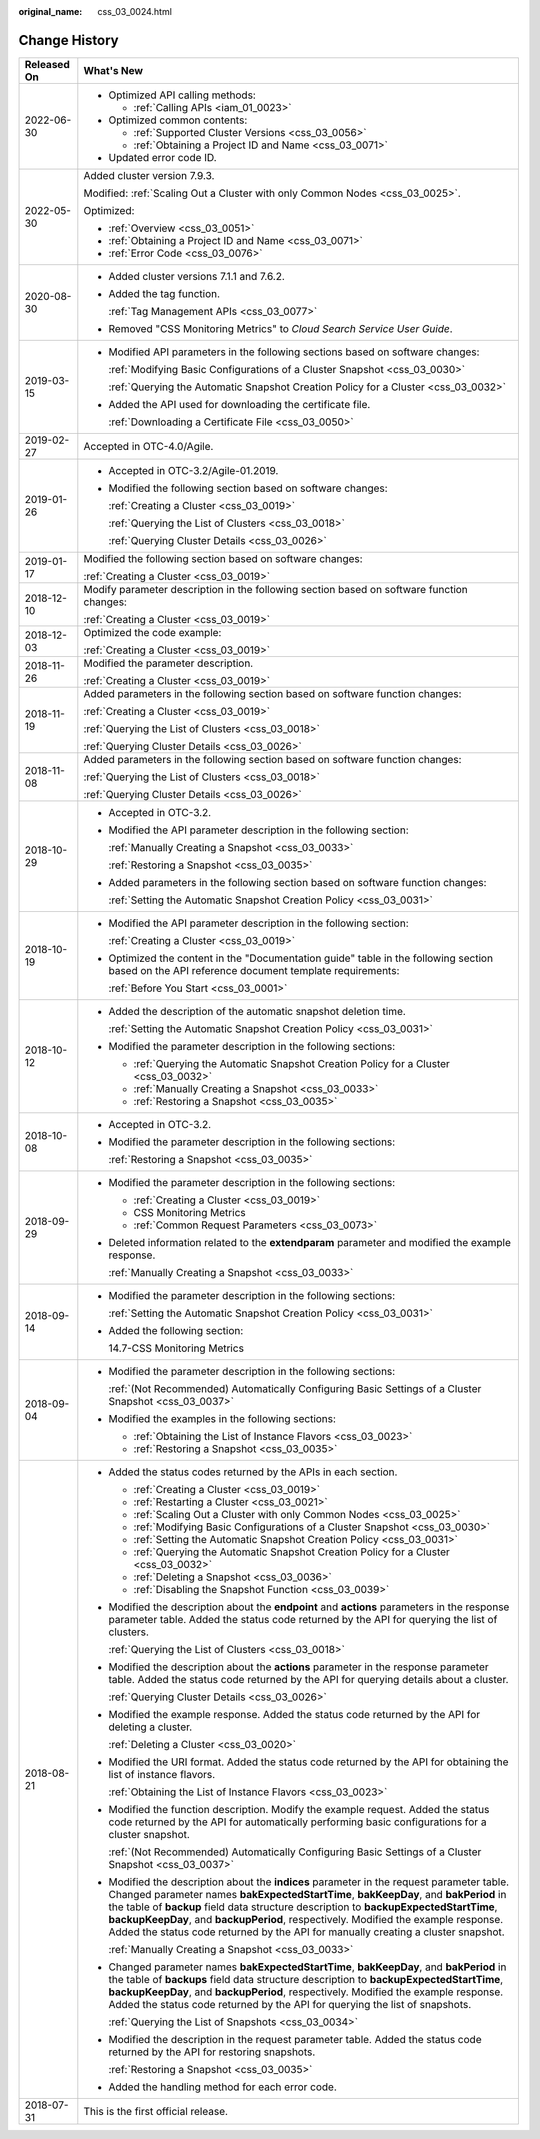 :original_name: css_03_0024.html

.. _css_03_0024:

Change History
==============

+-----------------------------------+-------------------------------------------------------------------------------------------------------------------------------------------------------------------------------------------------------------------------------------------------------------------------------------------------------------------------------------------------------------------------------------------------------------------------------------------------------+
| Released On                       | What's New                                                                                                                                                                                                                                                                                                                                                                                                                                            |
+===================================+=======================================================================================================================================================================================================================================================================================================================================================================================================================================================+
| 2022-06-30                        | -  Optimized API calling methods:                                                                                                                                                                                                                                                                                                                                                                                                                     |
|                                   |                                                                                                                                                                                                                                                                                                                                                                                                                                                       |
|                                   |    -  :ref:`Calling APIs <iam_01_0023>`                                                                                                                                                                                                                                                                                                                                                                                                               |
|                                   |                                                                                                                                                                                                                                                                                                                                                                                                                                                       |
|                                   | -  Optimized common contents:                                                                                                                                                                                                                                                                                                                                                                                                                         |
|                                   |                                                                                                                                                                                                                                                                                                                                                                                                                                                       |
|                                   |    -  :ref:`Supported Cluster Versions <css_03_0056>`                                                                                                                                                                                                                                                                                                                                                                                                 |
|                                   |    -  :ref:`Obtaining a Project ID and Name <css_03_0071>`                                                                                                                                                                                                                                                                                                                                                                                            |
|                                   |                                                                                                                                                                                                                                                                                                                                                                                                                                                       |
|                                   | -  Updated error code ID.                                                                                                                                                                                                                                                                                                                                                                                                                             |
+-----------------------------------+-------------------------------------------------------------------------------------------------------------------------------------------------------------------------------------------------------------------------------------------------------------------------------------------------------------------------------------------------------------------------------------------------------------------------------------------------------+
| 2022-05-30                        | Added cluster version 7.9.3.                                                                                                                                                                                                                                                                                                                                                                                                                          |
|                                   |                                                                                                                                                                                                                                                                                                                                                                                                                                                       |
|                                   | Modified: :ref:`Scaling Out a Cluster with only Common Nodes <css_03_0025>`.                                                                                                                                                                                                                                                                                                                                                                          |
|                                   |                                                                                                                                                                                                                                                                                                                                                                                                                                                       |
|                                   | Optimized:                                                                                                                                                                                                                                                                                                                                                                                                                                            |
|                                   |                                                                                                                                                                                                                                                                                                                                                                                                                                                       |
|                                   | -  :ref:`Overview <css_03_0051>`                                                                                                                                                                                                                                                                                                                                                                                                                      |
|                                   | -  :ref:`Obtaining a Project ID and Name <css_03_0071>`                                                                                                                                                                                                                                                                                                                                                                                               |
|                                   | -  :ref:`Error Code <css_03_0076>`                                                                                                                                                                                                                                                                                                                                                                                                                    |
+-----------------------------------+-------------------------------------------------------------------------------------------------------------------------------------------------------------------------------------------------------------------------------------------------------------------------------------------------------------------------------------------------------------------------------------------------------------------------------------------------------+
| 2020-08-30                        | -  Added cluster versions 7.1.1 and 7.6.2.                                                                                                                                                                                                                                                                                                                                                                                                            |
|                                   |                                                                                                                                                                                                                                                                                                                                                                                                                                                       |
|                                   | -  Added the tag function.                                                                                                                                                                                                                                                                                                                                                                                                                            |
|                                   |                                                                                                                                                                                                                                                                                                                                                                                                                                                       |
|                                   |    :ref:`Tag Management APIs <css_03_0077>`                                                                                                                                                                                                                                                                                                                                                                                                           |
|                                   |                                                                                                                                                                                                                                                                                                                                                                                                                                                       |
|                                   | -  Removed "CSS Monitoring Metrics" to *Cloud Search Service User Guide*.                                                                                                                                                                                                                                                                                                                                                                             |
+-----------------------------------+-------------------------------------------------------------------------------------------------------------------------------------------------------------------------------------------------------------------------------------------------------------------------------------------------------------------------------------------------------------------------------------------------------------------------------------------------------+
| 2019-03-15                        | -  Modified API parameters in the following sections based on software changes:                                                                                                                                                                                                                                                                                                                                                                       |
|                                   |                                                                                                                                                                                                                                                                                                                                                                                                                                                       |
|                                   |    :ref:`Modifying Basic Configurations of a Cluster Snapshot <css_03_0030>`                                                                                                                                                                                                                                                                                                                                                                          |
|                                   |                                                                                                                                                                                                                                                                                                                                                                                                                                                       |
|                                   |    :ref:`Querying the Automatic Snapshot Creation Policy for a Cluster <css_03_0032>`                                                                                                                                                                                                                                                                                                                                                                 |
|                                   |                                                                                                                                                                                                                                                                                                                                                                                                                                                       |
|                                   | -  Added the API used for downloading the certificate file.                                                                                                                                                                                                                                                                                                                                                                                           |
|                                   |                                                                                                                                                                                                                                                                                                                                                                                                                                                       |
|                                   |    :ref:`Downloading a Certificate File <css_03_0050>`                                                                                                                                                                                                                                                                                                                                                                                                |
+-----------------------------------+-------------------------------------------------------------------------------------------------------------------------------------------------------------------------------------------------------------------------------------------------------------------------------------------------------------------------------------------------------------------------------------------------------------------------------------------------------+
| 2019-02-27                        | Accepted in OTC-4.0/Agile.                                                                                                                                                                                                                                                                                                                                                                                                                            |
+-----------------------------------+-------------------------------------------------------------------------------------------------------------------------------------------------------------------------------------------------------------------------------------------------------------------------------------------------------------------------------------------------------------------------------------------------------------------------------------------------------+
| 2019-01-26                        | -  Accepted in OTC-3.2/Agile-01.2019.                                                                                                                                                                                                                                                                                                                                                                                                                 |
|                                   |                                                                                                                                                                                                                                                                                                                                                                                                                                                       |
|                                   | -  Modified the following section based on software changes:                                                                                                                                                                                                                                                                                                                                                                                          |
|                                   |                                                                                                                                                                                                                                                                                                                                                                                                                                                       |
|                                   |    :ref:`Creating a Cluster <css_03_0019>`                                                                                                                                                                                                                                                                                                                                                                                                            |
|                                   |                                                                                                                                                                                                                                                                                                                                                                                                                                                       |
|                                   |    :ref:`Querying the List of Clusters <css_03_0018>`                                                                                                                                                                                                                                                                                                                                                                                                 |
|                                   |                                                                                                                                                                                                                                                                                                                                                                                                                                                       |
|                                   |    :ref:`Querying Cluster Details <css_03_0026>`                                                                                                                                                                                                                                                                                                                                                                                                      |
+-----------------------------------+-------------------------------------------------------------------------------------------------------------------------------------------------------------------------------------------------------------------------------------------------------------------------------------------------------------------------------------------------------------------------------------------------------------------------------------------------------+
| 2019-01-17                        | Modified the following section based on software changes:                                                                                                                                                                                                                                                                                                                                                                                             |
|                                   |                                                                                                                                                                                                                                                                                                                                                                                                                                                       |
|                                   | :ref:`Creating a Cluster <css_03_0019>`                                                                                                                                                                                                                                                                                                                                                                                                               |
+-----------------------------------+-------------------------------------------------------------------------------------------------------------------------------------------------------------------------------------------------------------------------------------------------------------------------------------------------------------------------------------------------------------------------------------------------------------------------------------------------------+
| 2018-12-10                        | Modify parameter description in the following section based on software function changes:                                                                                                                                                                                                                                                                                                                                                             |
|                                   |                                                                                                                                                                                                                                                                                                                                                                                                                                                       |
|                                   | :ref:`Creating a Cluster <css_03_0019>`                                                                                                                                                                                                                                                                                                                                                                                                               |
+-----------------------------------+-------------------------------------------------------------------------------------------------------------------------------------------------------------------------------------------------------------------------------------------------------------------------------------------------------------------------------------------------------------------------------------------------------------------------------------------------------+
| 2018-12-03                        | Optimized the code example:                                                                                                                                                                                                                                                                                                                                                                                                                           |
|                                   |                                                                                                                                                                                                                                                                                                                                                                                                                                                       |
|                                   | :ref:`Creating a Cluster <css_03_0019>`                                                                                                                                                                                                                                                                                                                                                                                                               |
+-----------------------------------+-------------------------------------------------------------------------------------------------------------------------------------------------------------------------------------------------------------------------------------------------------------------------------------------------------------------------------------------------------------------------------------------------------------------------------------------------------+
| 2018-11-26                        | Modified the parameter description.                                                                                                                                                                                                                                                                                                                                                                                                                   |
|                                   |                                                                                                                                                                                                                                                                                                                                                                                                                                                       |
|                                   | :ref:`Creating a Cluster <css_03_0019>`                                                                                                                                                                                                                                                                                                                                                                                                               |
+-----------------------------------+-------------------------------------------------------------------------------------------------------------------------------------------------------------------------------------------------------------------------------------------------------------------------------------------------------------------------------------------------------------------------------------------------------------------------------------------------------+
| 2018-11-19                        | Added parameters in the following section based on software function changes:                                                                                                                                                                                                                                                                                                                                                                         |
|                                   |                                                                                                                                                                                                                                                                                                                                                                                                                                                       |
|                                   | :ref:`Creating a Cluster <css_03_0019>`                                                                                                                                                                                                                                                                                                                                                                                                               |
|                                   |                                                                                                                                                                                                                                                                                                                                                                                                                                                       |
|                                   | :ref:`Querying the List of Clusters <css_03_0018>`                                                                                                                                                                                                                                                                                                                                                                                                    |
|                                   |                                                                                                                                                                                                                                                                                                                                                                                                                                                       |
|                                   | :ref:`Querying Cluster Details <css_03_0026>`                                                                                                                                                                                                                                                                                                                                                                                                         |
+-----------------------------------+-------------------------------------------------------------------------------------------------------------------------------------------------------------------------------------------------------------------------------------------------------------------------------------------------------------------------------------------------------------------------------------------------------------------------------------------------------+
| 2018-11-08                        | Added parameters in the following section based on software function changes:                                                                                                                                                                                                                                                                                                                                                                         |
|                                   |                                                                                                                                                                                                                                                                                                                                                                                                                                                       |
|                                   | :ref:`Querying the List of Clusters <css_03_0018>`                                                                                                                                                                                                                                                                                                                                                                                                    |
|                                   |                                                                                                                                                                                                                                                                                                                                                                                                                                                       |
|                                   | :ref:`Querying Cluster Details <css_03_0026>`                                                                                                                                                                                                                                                                                                                                                                                                         |
+-----------------------------------+-------------------------------------------------------------------------------------------------------------------------------------------------------------------------------------------------------------------------------------------------------------------------------------------------------------------------------------------------------------------------------------------------------------------------------------------------------+
| 2018-10-29                        | -  Accepted in OTC-3.2.                                                                                                                                                                                                                                                                                                                                                                                                                               |
|                                   |                                                                                                                                                                                                                                                                                                                                                                                                                                                       |
|                                   | -  Modified the API parameter description in the following section:                                                                                                                                                                                                                                                                                                                                                                                   |
|                                   |                                                                                                                                                                                                                                                                                                                                                                                                                                                       |
|                                   |    :ref:`Manually Creating a Snapshot <css_03_0033>`                                                                                                                                                                                                                                                                                                                                                                                                  |
|                                   |                                                                                                                                                                                                                                                                                                                                                                                                                                                       |
|                                   |    :ref:`Restoring a Snapshot <css_03_0035>`                                                                                                                                                                                                                                                                                                                                                                                                          |
|                                   |                                                                                                                                                                                                                                                                                                                                                                                                                                                       |
|                                   | -  Added parameters in the following section based on software function changes:                                                                                                                                                                                                                                                                                                                                                                      |
|                                   |                                                                                                                                                                                                                                                                                                                                                                                                                                                       |
|                                   |    :ref:`Setting the Automatic Snapshot Creation Policy <css_03_0031>`                                                                                                                                                                                                                                                                                                                                                                                |
+-----------------------------------+-------------------------------------------------------------------------------------------------------------------------------------------------------------------------------------------------------------------------------------------------------------------------------------------------------------------------------------------------------------------------------------------------------------------------------------------------------+
| 2018-10-19                        | -  Modified the API parameter description in the following section:                                                                                                                                                                                                                                                                                                                                                                                   |
|                                   |                                                                                                                                                                                                                                                                                                                                                                                                                                                       |
|                                   |    :ref:`Creating a Cluster <css_03_0019>`                                                                                                                                                                                                                                                                                                                                                                                                            |
|                                   |                                                                                                                                                                                                                                                                                                                                                                                                                                                       |
|                                   | -  Optimized the content in the "Documentation guide" table in the following section based on the API reference document template requirements:                                                                                                                                                                                                                                                                                                       |
|                                   |                                                                                                                                                                                                                                                                                                                                                                                                                                                       |
|                                   |    :ref:`Before You Start <css_03_0001>`                                                                                                                                                                                                                                                                                                                                                                                                              |
+-----------------------------------+-------------------------------------------------------------------------------------------------------------------------------------------------------------------------------------------------------------------------------------------------------------------------------------------------------------------------------------------------------------------------------------------------------------------------------------------------------+
| 2018-10-12                        | -  Added the description of the automatic snapshot deletion time.                                                                                                                                                                                                                                                                                                                                                                                     |
|                                   |                                                                                                                                                                                                                                                                                                                                                                                                                                                       |
|                                   |    :ref:`Setting the Automatic Snapshot Creation Policy <css_03_0031>`                                                                                                                                                                                                                                                                                                                                                                                |
|                                   |                                                                                                                                                                                                                                                                                                                                                                                                                                                       |
|                                   | -  Modified the parameter description in the following sections:                                                                                                                                                                                                                                                                                                                                                                                      |
|                                   |                                                                                                                                                                                                                                                                                                                                                                                                                                                       |
|                                   |    -  :ref:`Querying the Automatic Snapshot Creation Policy for a Cluster <css_03_0032>`                                                                                                                                                                                                                                                                                                                                                              |
|                                   |    -  :ref:`Manually Creating a Snapshot <css_03_0033>`                                                                                                                                                                                                                                                                                                                                                                                               |
|                                   |    -  :ref:`Restoring a Snapshot <css_03_0035>`                                                                                                                                                                                                                                                                                                                                                                                                       |
+-----------------------------------+-------------------------------------------------------------------------------------------------------------------------------------------------------------------------------------------------------------------------------------------------------------------------------------------------------------------------------------------------------------------------------------------------------------------------------------------------------+
| 2018-10-08                        | -  Accepted in OTC-3.2.                                                                                                                                                                                                                                                                                                                                                                                                                               |
|                                   |                                                                                                                                                                                                                                                                                                                                                                                                                                                       |
|                                   | -  Modified the parameter description in the following sections:                                                                                                                                                                                                                                                                                                                                                                                      |
|                                   |                                                                                                                                                                                                                                                                                                                                                                                                                                                       |
|                                   |    :ref:`Restoring a Snapshot <css_03_0035>`                                                                                                                                                                                                                                                                                                                                                                                                          |
+-----------------------------------+-------------------------------------------------------------------------------------------------------------------------------------------------------------------------------------------------------------------------------------------------------------------------------------------------------------------------------------------------------------------------------------------------------------------------------------------------------+
| 2018-09-29                        | -  Modified the parameter description in the following sections:                                                                                                                                                                                                                                                                                                                                                                                      |
|                                   |                                                                                                                                                                                                                                                                                                                                                                                                                                                       |
|                                   |    -  :ref:`Creating a Cluster <css_03_0019>`                                                                                                                                                                                                                                                                                                                                                                                                         |
|                                   |    -  CSS Monitoring Metrics                                                                                                                                                                                                                                                                                                                                                                                                                          |
|                                   |    -  :ref:`Common Request Parameters <css_03_0073>`                                                                                                                                                                                                                                                                                                                                                                                                  |
|                                   |                                                                                                                                                                                                                                                                                                                                                                                                                                                       |
|                                   | -  Deleted information related to the **extendparam** parameter and modified the example response.                                                                                                                                                                                                                                                                                                                                                    |
|                                   |                                                                                                                                                                                                                                                                                                                                                                                                                                                       |
|                                   |    :ref:`Manually Creating a Snapshot <css_03_0033>`                                                                                                                                                                                                                                                                                                                                                                                                  |
+-----------------------------------+-------------------------------------------------------------------------------------------------------------------------------------------------------------------------------------------------------------------------------------------------------------------------------------------------------------------------------------------------------------------------------------------------------------------------------------------------------+
| 2018-09-14                        | -  Modified the parameter description in the following sections:                                                                                                                                                                                                                                                                                                                                                                                      |
|                                   |                                                                                                                                                                                                                                                                                                                                                                                                                                                       |
|                                   |    :ref:`Setting the Automatic Snapshot Creation Policy <css_03_0031>`                                                                                                                                                                                                                                                                                                                                                                                |
|                                   |                                                                                                                                                                                                                                                                                                                                                                                                                                                       |
|                                   | -  Added the following section:                                                                                                                                                                                                                                                                                                                                                                                                                       |
|                                   |                                                                                                                                                                                                                                                                                                                                                                                                                                                       |
|                                   |    14.7-CSS Monitoring Metrics                                                                                                                                                                                                                                                                                                                                                                                                                        |
+-----------------------------------+-------------------------------------------------------------------------------------------------------------------------------------------------------------------------------------------------------------------------------------------------------------------------------------------------------------------------------------------------------------------------------------------------------------------------------------------------------+
| 2018-09-04                        | -  Modified the parameter description in the following sections:                                                                                                                                                                                                                                                                                                                                                                                      |
|                                   |                                                                                                                                                                                                                                                                                                                                                                                                                                                       |
|                                   |    :ref:`(Not Recommended) Automatically Configuring Basic Settings of a Cluster Snapshot <css_03_0037>`                                                                                                                                                                                                                                                                                                                                              |
|                                   |                                                                                                                                                                                                                                                                                                                                                                                                                                                       |
|                                   | -  Modified the examples in the following sections:                                                                                                                                                                                                                                                                                                                                                                                                   |
|                                   |                                                                                                                                                                                                                                                                                                                                                                                                                                                       |
|                                   |    -  :ref:`Obtaining the List of Instance Flavors <css_03_0023>`                                                                                                                                                                                                                                                                                                                                                                                     |
|                                   |    -  :ref:`Restoring a Snapshot <css_03_0035>`                                                                                                                                                                                                                                                                                                                                                                                                       |
+-----------------------------------+-------------------------------------------------------------------------------------------------------------------------------------------------------------------------------------------------------------------------------------------------------------------------------------------------------------------------------------------------------------------------------------------------------------------------------------------------------+
| 2018-08-21                        | -  Added the status codes returned by the APIs in each section.                                                                                                                                                                                                                                                                                                                                                                                       |
|                                   |                                                                                                                                                                                                                                                                                                                                                                                                                                                       |
|                                   |    -  :ref:`Creating a Cluster <css_03_0019>`                                                                                                                                                                                                                                                                                                                                                                                                         |
|                                   |    -  :ref:`Restarting a Cluster <css_03_0021>`                                                                                                                                                                                                                                                                                                                                                                                                       |
|                                   |    -  :ref:`Scaling Out a Cluster with only Common Nodes <css_03_0025>`                                                                                                                                                                                                                                                                                                                                                                               |
|                                   |    -  :ref:`Modifying Basic Configurations of a Cluster Snapshot <css_03_0030>`                                                                                                                                                                                                                                                                                                                                                                       |
|                                   |    -  :ref:`Setting the Automatic Snapshot Creation Policy <css_03_0031>`                                                                                                                                                                                                                                                                                                                                                                             |
|                                   |    -  :ref:`Querying the Automatic Snapshot Creation Policy for a Cluster <css_03_0032>`                                                                                                                                                                                                                                                                                                                                                              |
|                                   |    -  :ref:`Deleting a Snapshot <css_03_0036>`                                                                                                                                                                                                                                                                                                                                                                                                        |
|                                   |    -  :ref:`Disabling the Snapshot Function <css_03_0039>`                                                                                                                                                                                                                                                                                                                                                                                            |
|                                   |                                                                                                                                                                                                                                                                                                                                                                                                                                                       |
|                                   | -  Modified the description about the **endpoint** and **actions** parameters in the response parameter table. Added the status code returned by the API for querying the list of clusters.                                                                                                                                                                                                                                                           |
|                                   |                                                                                                                                                                                                                                                                                                                                                                                                                                                       |
|                                   |    :ref:`Querying the List of Clusters <css_03_0018>`                                                                                                                                                                                                                                                                                                                                                                                                 |
|                                   |                                                                                                                                                                                                                                                                                                                                                                                                                                                       |
|                                   | -  Modified the description about the **actions** parameter in the response parameter table. Added the status code returned by the API for querying details about a cluster.                                                                                                                                                                                                                                                                          |
|                                   |                                                                                                                                                                                                                                                                                                                                                                                                                                                       |
|                                   |    :ref:`Querying Cluster Details <css_03_0026>`                                                                                                                                                                                                                                                                                                                                                                                                      |
|                                   |                                                                                                                                                                                                                                                                                                                                                                                                                                                       |
|                                   | -  Modified the example response. Added the status code returned by the API for deleting a cluster.                                                                                                                                                                                                                                                                                                                                                   |
|                                   |                                                                                                                                                                                                                                                                                                                                                                                                                                                       |
|                                   |    :ref:`Deleting a Cluster <css_03_0020>`                                                                                                                                                                                                                                                                                                                                                                                                            |
|                                   |                                                                                                                                                                                                                                                                                                                                                                                                                                                       |
|                                   | -  Modified the URI format. Added the status code returned by the API for obtaining the list of instance flavors.                                                                                                                                                                                                                                                                                                                                     |
|                                   |                                                                                                                                                                                                                                                                                                                                                                                                                                                       |
|                                   |    :ref:`Obtaining the List of Instance Flavors <css_03_0023>`                                                                                                                                                                                                                                                                                                                                                                                        |
|                                   |                                                                                                                                                                                                                                                                                                                                                                                                                                                       |
|                                   | -  Modified the function description. Modify the example request. Added the status code returned by the API for automatically performing basic configurations for a cluster snapshot.                                                                                                                                                                                                                                                                 |
|                                   |                                                                                                                                                                                                                                                                                                                                                                                                                                                       |
|                                   |    :ref:`(Not Recommended) Automatically Configuring Basic Settings of a Cluster Snapshot <css_03_0037>`                                                                                                                                                                                                                                                                                                                                              |
|                                   |                                                                                                                                                                                                                                                                                                                                                                                                                                                       |
|                                   | -  Modified the description about the **indices** parameter in the request parameter table. Changed parameter names **bakExpectedStartTime**, **bakKeepDay**, and **bakPeriod** in the table of **backup** field data structure description to **backupExpectedStartTime**, **backupKeepDay**, and **backupPeriod**, respectively. Modified the example response. Added the status code returned by the API for manually creating a cluster snapshot. |
|                                   |                                                                                                                                                                                                                                                                                                                                                                                                                                                       |
|                                   |    :ref:`Manually Creating a Snapshot <css_03_0033>`                                                                                                                                                                                                                                                                                                                                                                                                  |
|                                   |                                                                                                                                                                                                                                                                                                                                                                                                                                                       |
|                                   | -  Changed parameter names **bakExpectedStartTime**, **bakKeepDay**, and **bakPeriod** in the table of **backups** field data structure description to **backupExpectedStartTime**, **backupKeepDay**, and **backupPeriod**, respectively. Modified the example response. Added the status code returned by the API for querying the list of snapshots.                                                                                               |
|                                   |                                                                                                                                                                                                                                                                                                                                                                                                                                                       |
|                                   |    :ref:`Querying the List of Snapshots <css_03_0034>`                                                                                                                                                                                                                                                                                                                                                                                                |
|                                   |                                                                                                                                                                                                                                                                                                                                                                                                                                                       |
|                                   | -  Modified the description in the request parameter table. Added the status code returned by the API for restoring snapshots.                                                                                                                                                                                                                                                                                                                        |
|                                   |                                                                                                                                                                                                                                                                                                                                                                                                                                                       |
|                                   |    :ref:`Restoring a Snapshot <css_03_0035>`                                                                                                                                                                                                                                                                                                                                                                                                          |
|                                   |                                                                                                                                                                                                                                                                                                                                                                                                                                                       |
|                                   | -  Added the handling method for each error code.                                                                                                                                                                                                                                                                                                                                                                                                     |
+-----------------------------------+-------------------------------------------------------------------------------------------------------------------------------------------------------------------------------------------------------------------------------------------------------------------------------------------------------------------------------------------------------------------------------------------------------------------------------------------------------+
| 2018-07-31                        | This is the first official release.                                                                                                                                                                                                                                                                                                                                                                                                                   |
+-----------------------------------+-------------------------------------------------------------------------------------------------------------------------------------------------------------------------------------------------------------------------------------------------------------------------------------------------------------------------------------------------------------------------------------------------------------------------------------------------------+
